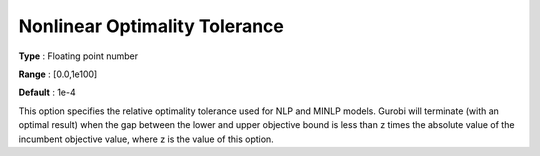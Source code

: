 .. _GUROBI_Nonlinear_-_Nonlinear_Optimality_Tol:


Nonlinear Optimality Tolerance
==============================



**Type** :	Floating point number	

**Range** :	[0.0,1e100]	

**Default** :	1e-4	



This option specifies the relative optimality tolerance used for NLP and MINLP models. Gurobi will terminate (with an optimal result) when the gap between the lower and upper objective bound is less than z times the absolute value of the incumbent objective value, where z is the value of this option.




